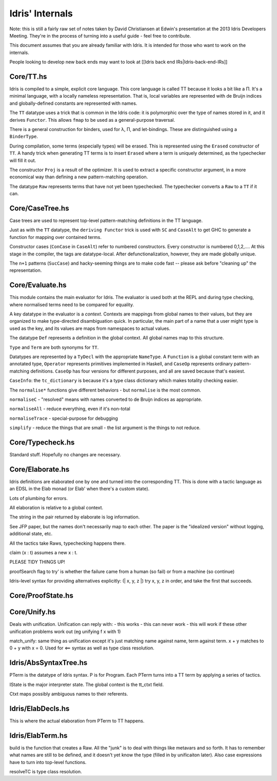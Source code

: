 *****************
Idris' Internals
*****************

Note: this is still a fairly raw set of notes taken by David
Christiansen at Edwin's presentation at the 2013 Idris Developers
Meeting. They're in the process of turning into a useful guide - feel
free to contribute.

This document assumes that you are already familiar with Idris. It is
intended for those who want to work on the internals.

People looking to develop new back ends may want to look at [[Idris back
end IRs\|Idris-back-end-IRs]]

Core/TT.hs
==========

Idris is compiled to a simple, explicit core language. This core
language is called TT because it looks a bit like a Π. It's a minimal
language, with a locally nameless representation. That is, local
variables are represented with de Bruijn indices and globally-defined
constants are represented with names.

The ``TT`` datatype uses a trick that is common in the Idris code: it is
polymorphic over the type of names stored in it, and it derives
``Functor``. This allows ``fmap`` to be used as a general-purpose
traversal.

There is a general construction for binders, used for λ, Π, and
let-bindings. These are distinguished using a ``BinderType``.

During compilation, some terms (especially types) will be erased. This
is represented using the ``Erased`` constructor of ``TT``. A handy trick
when generating TT terms is to insert ``Erased`` where a term is
uniquely determined, as the typechecker will fill it out.

The constructor ``Proj`` is a result of the optimizer. It is used to
extract a specific constructor argument, in a more economical way than
defining a new pattern-matching operation.

The datatype ``Raw`` represents terms that have not yet been
typechecked. The typechecker converts a ``Raw`` to a ``TT`` if it can.

Core/CaseTree.hs
================

Case trees are used to represent top-level pattern-matching definitions
in the TT language.

Just as with the ``TT`` datatype, the ``deriving Functor`` trick is used
with ``SC`` and ``CaseAlt`` to get GHC to generate a function for
mapping over contained terms.

Constructor cases (``ConCase`` in ``CaseAlt``) refer to numbered
constructors. Every constructor is numbered 0,1,2,…. At this stage in
the compiler, the tags are datatype-local. After defunctionalization,
however, they are made globally unique.

The ``n+1`` patterns (``SucCase``) and hacky-seeming things are to make
code fast -- please ask before "cleaning up" the representation.

Core/Evaluate.hs
================

This module contains the main evaluator for Idris. The evaluator is used
both at the REPL and during type checking, where normalised terms need
to be compared for equality.

A key datatype in the evaluator is a *context*. Contexts are mappings
from global names to their values, but they are organized to make
type-directed disambiguation quick. In particular, the main part of a
name that a user might type is used as the key, and its values are maps
from namespaces to actual values.

The datatype ``Def`` represents a definition in the global context. All
global names map to this structure.

``Type`` and ``Term`` are both synonyms for ``TT``.

Datatypes are represented by a ``TyDecl`` with the appropriate
``NameType``. A ``Function`` is a global constant term with an annotated
type, ``Operator`` represents primitives implemented in Haskell, and
``CaseOp`` represents ordinary pattern-matching definitions. ``CaseOp``
has four versions for different purposes, and all are saved because
that's easiest.

``CaseInfo``: the ``tc_dictionary`` is because it's a type class
dictionary which makes totality checking easier.

The ``normalise*`` functions give different behaviors - but
``normalise`` is the most common.

``normaliseC`` - "resolved" means with names converted to de Bruijn
indices as appropriate.

``normaliseAll`` - reduce everything, even if it's non-total

``normaliseTrace`` - special-purpose for debugging

``simplify`` - reduce the things that are small - the list argument is
the things to not reduce.

Core/Typecheck.hs
=================

Standard stuff. Hopefully no changes are necessary.

Core/Elaborate.hs
=================

Idris definitions are elaborated one by one and turned into the
corresponding TT. This is done with a tactic language as an EDSL in the
Elab monad (or Elab' when there's a custom state).

Lots of plumbing for errors.

All elaboration is relative to a global context.

The string in the pair returned by elaborate is log information.

See JFP paper, but the names don't necessarily map to each other. The
paper is the "idealized version" without logging, additional state, etc.

All the tactics take Raws, typechecking happens there.

claim (x : t) assumes a new x : t.

PLEASE TIDY THINGS UP!

proofSearch flag to try' is whether the failure came from a human (so
fail) or from a machine (so continue)

Idris-level syntax for providing alternatives explicitly: (\| x, y, z
\|) try x, y, z in order, and take the first that succeeds.

Core/ProofState.hs
==================

Core/Unify.hs
=============

Deals with unification. Unification can reply with: - this works - this
can never work - this will work if these other unification problems work
out (eg unifying f x with 1)

match\_unify: same thing as unification except it's just matching name
against name, term against term. x + y matches to 0 + y with x = 0. Used
for <== syntax as well as type class resolution.

Idris/AbsSyntaxTree.hs
======================

PTerm is the datatype of Idris syntax. P is for Program. Each PTerm
turns into a TT term by applying a series of tactics.

IState is the major interpreter state. The global context is the
tt\_ctxt field.

Ctxt maps possibly ambiguous names to their referents.

Idris/ElabDecls.hs
==================

This is where the actual elaboration from PTerm to TT happens.

Idris/ElabTerm.hs
=================

build is the function that creates a Raw. All the "junk" is to deal with
things like metavars and so forth. It has to remember what names are
still to be defined, and it doesn't yet know the type (filled in by
unificaiton later). Also case expressions have to turn into top-level
functions.

resolveTC is type class resolution.
